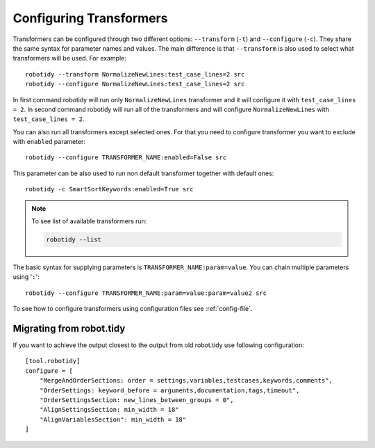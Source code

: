 .. _configuring-transformers:

Configuring Transformers
========================

Transformers can be configured through two different options: ``--transform`` (``-t``) and ``--configure`` (``-c``). They share the same
syntax for parameter names and values. The main difference is that ``--transform`` is also used to select what
transformers will be used. For example::

    robotidy --transform NormalizeNewLines:test_case_lines=2 src
    robotidy --configure NormalizeNewLines:test_case_lines=2 src

In first command robotidy will run only ``NormalizeNewLines`` transformer and it will configure it with ``test_case_lines = 2``.
In second command robotidy will run all of the transformers and will configure ``NormalizeNewLines`` with ``test_case_lines = 2``.

You can also run all transformers except selected ones. For that you need to configure transformer you want to exclude
with ``enabled`` parameter::

    robotidy --configure TRANSFORMER_NAME:enabled=False src

This parameter can be also used to run non default transformer together with default ones::

    robotidy -c SmartSortKeywords:enabled=True src

.. note::
    To see list of available transformers run:

    .. code-block:: console

        robotidy --list

The basic syntax for supplying parameters is ``TRANSFORMER_NAME:param=value``. You can chain multiple parameters using '``:``'::

    robotidy --configure TRANSFORMER_NAME:param=value:param=value2 src

To see how to configure transformers using configuration files see :ref:`config-file`.

Migrating from robot.tidy
-------------------------
If you want to achieve the output closest to the output from old robot.tidy use following configuration::

    [tool.robotidy]
    configure = [
        "MergeAndOrderSections: order = settings,variables,testcases,keywords,comments",
        "OrderSettings: keyword_before = arguments,documentation,tags,timeout",
        "OrderSettingsSection: new_lines_between_groups = 0",
        "AlignSettingsSection: min_width = 18"
        "AlignVariablesSection": min_width = 18"
    ]
